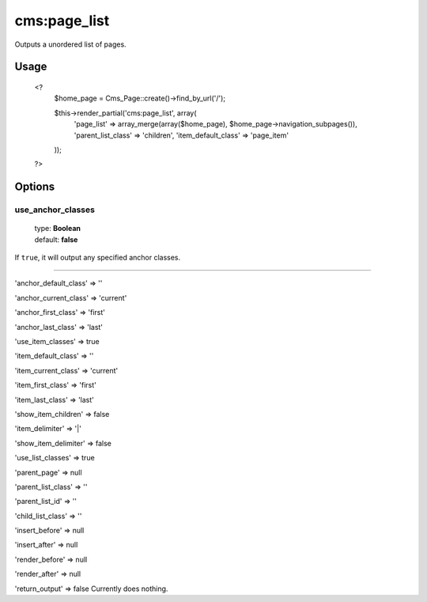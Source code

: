 =======
cms:page_list
=======

Outputs a unordered list of pages.

Usage
================
	<?
		$home_page = Cms_Page::create()->find_by_url('/');

		$this->render_partial('cms:page_list', array(
		  'page_list' => array_merge(array($home_page), $home_page->navigation_subpages()),
		  'parent_list_class' => 'children',
		  'item_default_class' => 'page_item'
		));
	?>

Options
================
use_anchor_classes
--------

    | type: **Boolean**
    | default: **false**

If ``true``, it will output any specified anchor classes.

*****

'anchor_default_class' => ''

'anchor_current_class' => 'current'

'anchor_first_class' => 'first'

'anchor_last_class' => 'last'

'use_item_classes' => true

'item_default_class' => ''

'item_current_class' => 'current'

'item_first_class' => 'first'

'item_last_class' => 'last'

'show_item_children' => false

'item_delimiter' => '|'

'show_item_delimiter' => false

'use_list_classes' => true

'parent_page' => null

'parent_list_class' => ''

'parent_list_id' => ''

'child_list_class' => ''

'insert_before' => null

'insert_after' => null

'render_before' => null

'render_after' => null

'return_output' => false
Currently does nothing.
